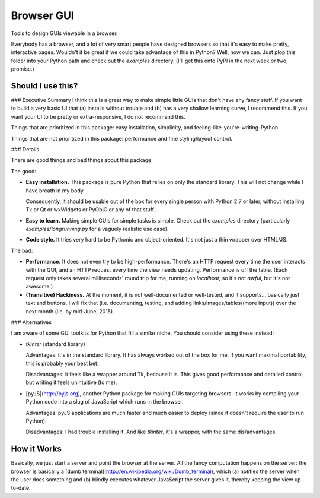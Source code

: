 Browser GUI
===========

Tools to design GUIs viewable in a browser.

Everybody has a browser, and a lot of very smart people have designed browsers so that it's easy to make pretty, interactive pages. Wouldn't it be great if we could take advantage of this in Python? Well, now we can. Just plop this folder into your Python path and check out the `examples` directory. (I'll get this onto PyPI in the next week or two, promise.)


Should I use this?
------------------

### Executive Summary
I think this is a great way to make simple little GUIs that don't have any fancy stuff. If you want to build a very basic UI that (a) installs without trouble and (b) has a very shallow learning curve, I recommend this. If you want your UI to be pretty or extra-responsive, I do not recommend this.

Things that are prioritized in this package: easy installation, simplicity, and feeling-like-you're-writing-Python.

Things that are not prioritized in this package: performance and fine styling/layout control.

### Details

There are good things and bad things about this package.

The good:

- **Easy installation.** This package is pure Python that relies on only the standard library. This will not change while I have breath in my body.

  Consequently, it should be usable out of the box for every single person with Python 2.7 or later, without installing Tk or Qt or wxWidgets or PyObjC or any of that stuff.

- **Easy to learn.** Making simple GUIs for simple tasks is simple. Check out the `examples` directory (particularly `examples/longrunning.py` for a vaguely realistic use case).

- **Code style.** It tries very hard to be Pythonic and object-oriented. It's not just a thin wrapper over HTML/JS.


The bad:

- **Performance.** It does not even try to be high-performance. There's an HTTP request every time the user interacts with the GUI, and an HTTP request every time the view needs updating. Performance is off the table. (Each request only takes several milliseconds' round trip for me, running on `localhost`, so it's not *awful*, but it's not awesome.)

- **(Transitive) Hackiness.** At the moment, it is not well-documented or well-tested, and it supports... basically just text and buttons. I will fix that (i.e. documenting, testing, and adding links/images/tables/(more input)) over the next month (i.e. by mid-June, 2015).

### Alternatives

I am aware of some GUI toolkits for Python that fill a similar niche. You should consider using these instead:

- `tkinter` (standard library)

  Advantages: it's in the standard library. It has always worked out of the box for me. If you want maximal portability, this is probably your best bet.

  Disadvantages: it feels like a wrapper around Tk, because it is. This gives good performance and detailed control, but writing it feels unintuitive (to me).

- [pyJS](http://pyjs.org), another Python package for making GUIs targeting browsers. It works by compiling your Python code into a slug of JavaScript which runs in the browser.

  Advantages: pyJS applications are much faster and much easier to deploy (since it doesn't require the user to run Python).

  Disadvantages: I had trouble installing it. And like `tkinter`, it's a wrapper, with the same dis/advantages.

How it Works
------------

Basically, we just start a server and point the browser at the server. All the fancy computation happens on the server: the browser is basically a [dumb terminal](http://en.wikipedia.org/wiki/Dumb_terminal), which (a) notifies the server when the user does something and (b) blindly executes whatever JavaScript the server gives it, thereby keeping the view up-to-date.


